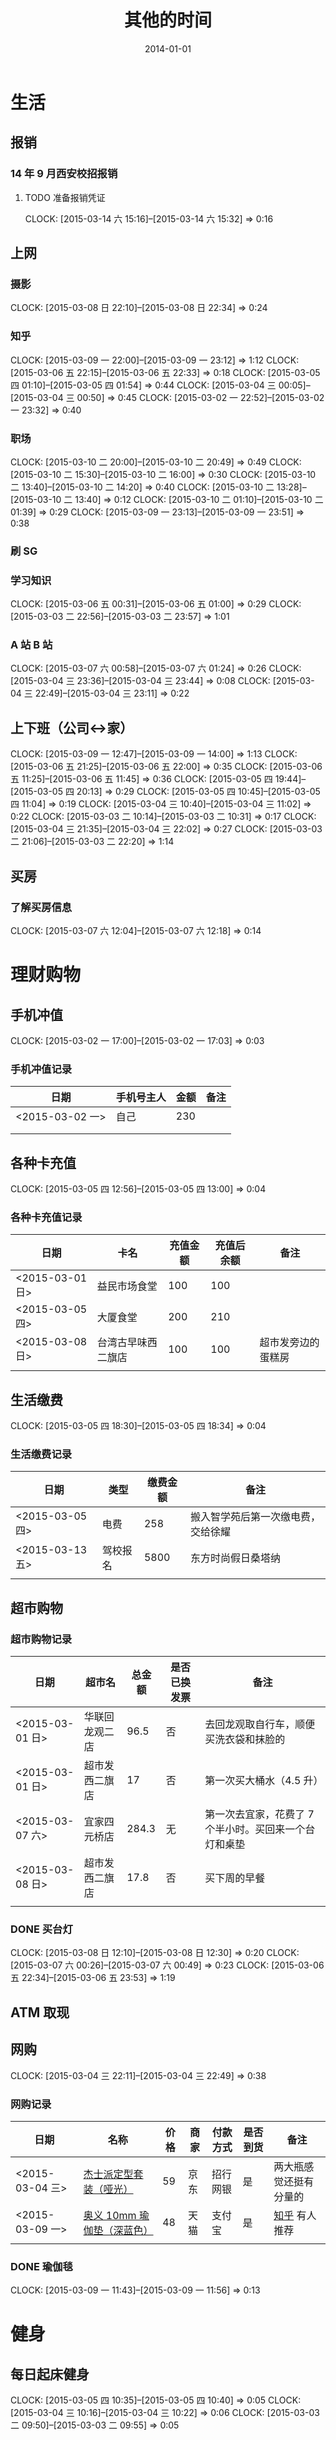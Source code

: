#+TITLE: 其他的时间
#+DATE: 2014-01-01
#+KEYWORDS: 时间管理

* 生活
** 报销
*** 14 年 9 月西安校招报销
**** TODO 准备报销凭证
     CLOCK: [2015-03-14 六 15:16]--[2015-03-14 六 15:32] =>  0:16
** 上网
*** 摄影
    CLOCK: [2015-03-08 日 22:10]--[2015-03-08 日 22:34] =>  0:24
*** 知乎
    CLOCK: [2015-03-09 一 22:00]--[2015-03-09 一 23:12] =>  1:12
    CLOCK: [2015-03-06 五 22:15]--[2015-03-06 五 22:33] =>  0:18
    CLOCK: [2015-03-05 四 01:10]--[2015-03-05 四 01:54] =>  0:44
    CLOCK: [2015-03-04 三 00:05]--[2015-03-04 三 00:50] =>  0:45
    CLOCK: [2015-03-02 一 22:52]--[2015-03-02 一 23:32] =>  0:40
*** 职场
    CLOCK: [2015-03-10 二 20:00]--[2015-03-10 二 20:49] =>  0:49
    CLOCK: [2015-03-10 二 15:30]--[2015-03-10 二 16:00] =>  0:30
    CLOCK: [2015-03-10 二 13:40]--[2015-03-10 二 14:20] =>  0:40
    CLOCK: [2015-03-10 二 13:28]--[2015-03-10 二 13:40] =>  0:12
    CLOCK: [2015-03-10 二 01:10]--[2015-03-10 二 01:39] =>  0:29
    CLOCK: [2015-03-09 一 23:13]--[2015-03-09 一 23:51] =>  0:38
*** 刷 SG
*** 学习知识
    CLOCK: [2015-03-06 五 00:31]--[2015-03-06 五 01:00] =>  0:29
    CLOCK: [2015-03-03 二 22:56]--[2015-03-03 二 23:57] =>  1:01
*** A 站 B 站
    CLOCK: [2015-03-07 六 00:58]--[2015-03-07 六 01:24] =>  0:26
    CLOCK: [2015-03-04 三 23:36]--[2015-03-04 三 23:44] =>  0:08
    CLOCK: [2015-03-04 三 22:49]--[2015-03-04 三 23:11] =>  0:22
** 上下班（公司<->家）
   CLOCK: [2015-03-09 一 12:47]--[2015-03-09 一 14:00] =>  1:13
   CLOCK: [2015-03-06 五 21:25]--[2015-03-06 五 22:00] =>  0:35
   CLOCK: [2015-03-06 五 11:25]--[2015-03-06 五 11:45] =>  0:36
   CLOCK: [2015-03-05 四 19:44]--[2015-03-05 四 20:13] =>  0:29
   CLOCK: [2015-03-05 四 10:45]--[2015-03-05 四 11:04] =>  0:19
   CLOCK: [2015-03-04 三 10:40]--[2015-03-04 三 11:02] =>  0:22
   CLOCK: [2015-03-03 二 10:14]--[2015-03-03 二 10:31] =>  0:17
   CLOCK: [2015-03-04 三 21:35]--[2015-03-04 三 22:02] =>  0:27
   CLOCK: [2015-03-03 二 21:06]--[2015-03-03 二 22:20] =>  1:14
** 买房
*** 了解买房信息
    CLOCK: [2015-03-07 六 12:04]--[2015-03-07 六 12:18] =>  0:14
* 理财购物
** 手机冲值
   CLOCK: [2015-03-02 一 17:00]--[2015-03-02 一 17:03] =>  0:03
*** 手机冲值记录
| 日期            | 手机号主人 | 金额 | 备注 |
|-----------------+------------+------+------|
| <2015-03-02 一> | 自己       |  230 |      |
|                 |            |      |      |
|                 |            |      |      |

** 各种卡充值
   CLOCK: [2015-03-05 四 12:56]--[2015-03-05 四 13:00] =>  0:04
*** 各种卡充值记录
| 日期            | 卡名               | 充值金额 | 充值后余额 | 备注               |
|-----------------+--------------------+----------+------------+--------------------|
| <2015-03-01 日> | 益民市场食堂       |      100 |        100 |                    |
| <2015-03-05 四> | 大厦食堂           |      200 |        210 |                    |
| <2015-03-08 日> | 台湾古早味西二旗店 |      100 |        100 | 超市发旁边的蛋糕房 |
|                 |                    |          |            |                    |

** 生活缴费
   CLOCK: [2015-03-05 四 18:30]--[2015-03-05 四 18:34] =>  0:04
*** 生活缴费记录
| 日期            | 类型     | 缴费金额 | 备注                               |
|-----------------+----------+----------+------------------------------------|
| <2015-03-05 四> | 电费     |      258 | 搬入智学苑后第一次缴电费，交给徐耀 |
| <2015-03-13 五> | 驾校报名 |     5800 | 东方时尚假日桑塔纳                 |
|                 |          |          |                                    |

** 超市购物
*** 超市购物记录
| 日期            | 超市名         | 总金额 | 是否已换发票 | 备注                                                  |
|-----------------+----------------+--------+--------------+-------------------------------------------------------|
| <2015-03-01 日> | 华联回龙观二店 |   96.5 | 否           | 去回龙观取自行车，顺便买洗衣袋和抹脸的                |
| <2015-03-01 日> | 超市发西二旗店 |     17 | 否           | 第一次买大桶水（4.5 升）                              |
| <2015-03-07 六> | 宜家四元桥店   |  284.3 | 无           | 第一次去宜家，花费了 7 个半小时。买回来一个台灯和桌垫 |
| <2015-03-08 日> | 超市发西二旗店 |   17.8 | 否           | 买下周的早餐                                          |
|                 |                |        |              |                                                       |
    
*** DONE 买台灯
    CLOCK: [2015-03-08 日 12:10]--[2015-03-08 日 12:30] =>  0:20
    CLOCK: [2015-03-07 六 00:26]--[2015-03-07 六 00:49] =>  0:23
    CLOCK: [2015-03-06 五 22:34]--[2015-03-06 五 23:53] =>  1:19

** ATM 取现
** 网购
   CLOCK: [2015-03-04 三 22:11]--[2015-03-04 三 22:49] =>  0:38
*** 网购记录
| 日期            | 名称                       | 价格 | 商家 | 付款方式 | 是否到货 | 备注                   |
|-----------------+----------------------------+------+------+----------+----------+------------------------|
| <2015-03-04 三> | [[http://item.jd.com/1239800.html][杰士派定型套装（哑光）]]     |   59 | 京东 | 招行网银 | 是       | 两大瓶感觉还挺有分量的 |
| <2015-03-09 一> | [[http://detail.tmall.com/item.htmid%3D15330481926&spm%3Da1z09.2.9.46.EP7b1P&_u%3D9b50s16e4c2&mt%3D][奥义 10mm 瑜伽垫（深蓝色）]] |   48 | 天猫 | 支付宝   | 是       | [[http://www.zhihu.com/question/20874441/answer/40924482][知乎]] 有人推荐       |
|                 |                            |      |      |          |          |                        |

*** DONE 瑜伽毯
    CLOCK: [2015-03-09 一 11:43]--[2015-03-09 一 11:56] =>  0:13

* 健身
** 每日起床健身
    CLOCK: [2015-03-05 四 10:35]--[2015-03-05 四 10:40] =>  0:05
    CLOCK: [2015-03-04 三 10:16]--[2015-03-04 三 10:22] =>  0:06
    CLOCK: [2015-03-03 二 09:50]--[2015-03-03 二 09:55] =>  0:05


